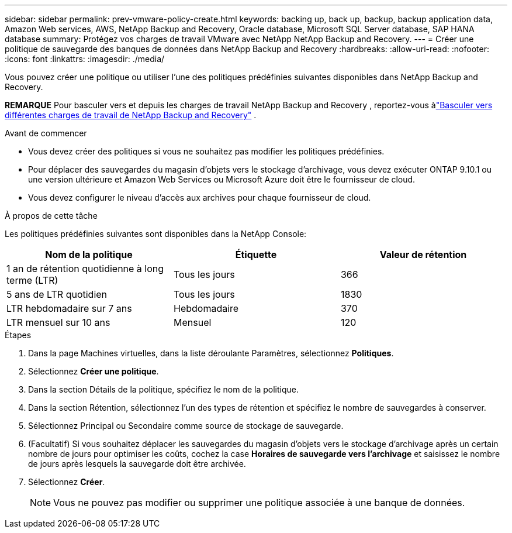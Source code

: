 ---
sidebar: sidebar 
permalink: prev-vmware-policy-create.html 
keywords: backing up, back up, backup, backup application data, Amazon Web services, AWS, NetApp Backup and Recovery, Oracle database, Microsoft SQL Server database, SAP HANA database 
summary: Protégez vos charges de travail VMware avec NetApp NetApp Backup and Recovery. 
---
= Créer une politique de sauvegarde des banques de données dans NetApp Backup and Recovery
:hardbreaks:
:allow-uri-read: 
:nofooter: 
:icons: font
:linkattrs: 
:imagesdir: ./media/


[role="lead"]
Vous pouvez créer une politique ou utiliser l'une des politiques prédéfinies suivantes disponibles dans NetApp Backup and Recovery.

[]
====
*REMARQUE* Pour basculer vers et depuis les charges de travail NetApp Backup and Recovery , reportez-vous àlink:br-start-switch-ui.html["Basculer vers différentes charges de travail de NetApp Backup and Recovery"] .

====
.Avant de commencer
* Vous devez créer des politiques si vous ne souhaitez pas modifier les politiques prédéfinies.
* Pour déplacer des sauvegardes du magasin d'objets vers le stockage d'archivage, vous devez exécuter ONTAP 9.10.1 ou une version ultérieure et Amazon Web Services ou Microsoft Azure doit être le fournisseur de cloud.
* Vous devez configurer le niveau d’accès aux archives pour chaque fournisseur de cloud.


.À propos de cette tâche
Les politiques prédéfinies suivantes sont disponibles dans la NetApp Console:

|===
| Nom de la politique | Étiquette | Valeur de rétention 


 a| 
1 an de rétention quotidienne à long terme (LTR)
 a| 
Tous les jours
 a| 
366



 a| 
5 ans de LTR quotidien
 a| 
Tous les jours
 a| 
1830



 a| 
LTR hebdomadaire sur 7 ans
 a| 
Hebdomadaire
 a| 
370



 a| 
LTR mensuel sur 10 ans
 a| 
Mensuel
 a| 
120

|===
.Étapes
. Dans la page Machines virtuelles, dans la liste déroulante Paramètres, sélectionnez *Politiques*.
. Sélectionnez *Créer une politique*.
. Dans la section Détails de la politique, spécifiez le nom de la politique.
. Dans la section Rétention, sélectionnez l’un des types de rétention et spécifiez le nombre de sauvegardes à conserver.
. Sélectionnez Principal ou Secondaire comme source de stockage de sauvegarde.
. (Facultatif) Si vous souhaitez déplacer les sauvegardes du magasin d'objets vers le stockage d'archivage après un certain nombre de jours pour optimiser les coûts, cochez la case *Horaires de sauvegarde vers l'archivage* et saisissez le nombre de jours après lesquels la sauvegarde doit être archivée.
. Sélectionnez *Créer*.
+

NOTE: Vous ne pouvez pas modifier ou supprimer une politique associée à une banque de données.


